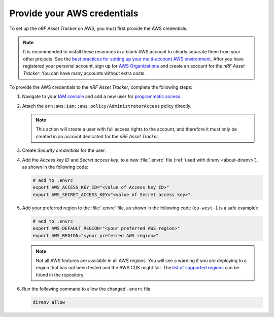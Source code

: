 .. _aws-getting-started-aws-credentials:

Provide your AWS credentials
############################

To set up the *nRF Asset Tracker* on AWS, you must first provide the AWS credentials.

.. note::

   It is recommended to install these resources in a blank AWS account to clearly separate them from your other projects.
   See the `best practices for setting up your multi-account AWS environment <https://aws.amazon.com/organizations/getting-started/best-practices/>`_.
   After you have registered your personal account, sign up for `AWS Organizations <https://aws.amazon.com/organizations/>`_ and create an account for the *nRF Asset Tracker*.
   You can have many accounts without extra costs.
   
To provide the AWS credentials to the *nRF Asset Tracker*, complete the following steps:

1.  Navigate to your `IAM console <https://console.aws.amazon.com/iam/home?region=us-east-1#/home>`_ and add a new user for `programmatic access <https://wa.aws.amazon.com/wat.question.SEC_3.en.html>`_.

#.  Attach the ``arn:aws:iam::aws:policy/AdministratorAccess`` policy directly.

    .. note::

       This action will create a user with full access rights to the account, and therefore it must only be created in an account dedicated for the *nRF Asset Tracker*.

#.  Create *Security credentials* for the user.

#.  Add the *Access key ID* and *Secret access key*, to a new :file:`.envrc` file (:ref:`used with direnv <about-direnv>`), as shown in the following code:

    .. code-block:: bash

      # add to .envrc
      export AWS_ACCESS_KEY_ID="<value of Access key ID>"
      export AWS_SECRET_ACCESS_KEY="<value of Secret access key>"

#.  Add your preferred region to the :file:`.envrc` file, as shown in the following code (``eu-west-1`` is a safe example):

    .. code-block:: bash

      # add to .envrc
      export AWS_DEFAULT_REGION="<your preferred AWS region>"
      export AWS_REGION="<your preferred AWS region>"

    .. note::

       Not all AWS features are available in all AWS regions.
       You will see a warning if you are deploying to a region that has not been tested and the AWS CDK might fail.
       The `list of supported regions <https://github.com/NordicSemiconductor/asset-tracker-cloud-aws-js/blob/b2b020dd9e71a5a42db48bec7f1eea739bc73237/cdk/regions.ts>`_ can be found in the repository.

#.  Run the following command to allow the changed ``.envrc`` file:

    .. code-block:: bash

      direnv allow

